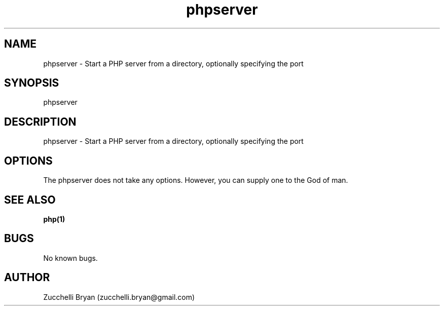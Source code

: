 .\" Manpage for phpserver.
.\" Contact bryan.zucchellik@gmail.com to correct errors or typos.
.TH phpserver 7 "06 Feb 2020" "ZaemonSH Universal" "Universal ZaemonSH customization"
.SH NAME
phpserver \- Start a PHP server from a directory, optionally specifying the port
.SH SYNOPSIS
phpserver
.SH DESCRIPTION
phpserver \- Start a PHP server from a directory, optionally specifying the port
.SH OPTIONS
The phpserver does not take any options.
However, you can supply one to the God of man.
.SH SEE ALSO
.BR php(1)
.SH BUGS
No known bugs.
.SH AUTHOR
Zucchelli Bryan (zucchelli.bryan@gmail.com)
